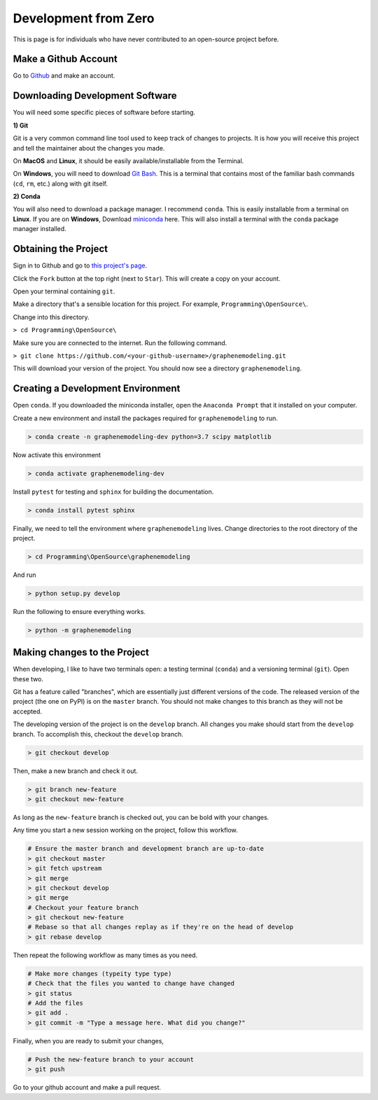 Development from Zero
=====================

This is page is for individuals who have never contributed to an open-source project before.

Make a Github Account
---------------------

Go to `Github <https://github.com/join?source=header-home/>`_ and make an account.

Downloading Development Software
--------------------------------

You will need some specific pieces of software before starting.

**1) Git**

Git is a very common command line tool used to keep track of changes to projects.
It is how you will receive this project and tell the maintainer about the changes you made.

On **MacOS** and **Linux**, it should be easily available/installable from the Terminal.

On **Windows**, you will need to download `Git Bash <https://git-scm.com/downloads/>`_. This is a terminal that contains most of the 
familiar bash commands (``cd``, ``rm``, etc.) along with git itself.

**2) Conda**

You will also need to download a package manager. I recommend ``conda``. This is easily installable from a terminal on **Linux**. If you are on **Windows**, Download miniconda_ here. This will also install a terminal with the ``conda`` package manager installed.

.. _miniconda: https://docs.conda.io/en/latest/miniconda.html

Obtaining the Project
---------------------

Sign in to Github and go to `this project's page <https://github.com/gholdman1/graphenemodeling/>`_.

Click the ``Fork`` button at the top right (next to ``Star``). This will create a copy on your account.

Open your terminal containing ``git``.

Make a directory that's a sensible location for this project. For example, ``Programming\OpenSource\``.

Change into this directory.

``> cd Programming\OpenSource\``

Make sure you are connected to the internet. Run the following command.

``> git clone https://github.com/<your-github-username>/graphenemodeling.git``

This will download your version of the project. You should now see a directory ``graphenemodeling``.

Creating a Development Environment
----------------------------------

Open ``conda``. If you downloaded the miniconda installer, open the ``Anaconda Prompt`` that it installed on your computer.

Create a new environment and install the packages required for ``graphenemodeling`` to run.

.. code:: bash

	> conda create -n graphenemodeling-dev python=3.7 scipy matplotlib

Now activate this environment

.. code:: bash

	> conda activate graphenemodeling-dev

Install ``pytest`` for testing and ``sphinx`` for building the documentation.

.. code:: bash

	> conda install pytest sphinx

Finally, we need to tell the environment where ``graphenemodeling`` lives. Change directories to the root directory of the project.

.. code:: bash

	> cd Programming\OpenSource\graphenemodeling

And run

.. code:: bash

	> python setup.py develop

Run the following to ensure everything works.

.. code:: bash

	> python -m graphenemodeling


Making changes to the Project
-----------------------------

When developing, I like to have two terminals open: a testing terminal (``conda``) and a versioning terminal (``git``). Open these two.

Git has a feature called "branches", which are essentially just different versions of the code.
The released version of the project (the one on PyPI) is on the ``master`` branch. You should not make changes to this branch as they will not be accepted.

The developing version of the project is on the ``develop``
branch. All changes you make should start from the ``develop`` branch.
To accomplish this, checkout the ``develop`` branch.

.. code:: bash

	> git checkout develop


Then, make a new branch and check it out.

.. code:: bash

	> git branch new-feature
	> git checkout new-feature


As long as the ``new-feature`` branch is checked out, you can be bold with your changes.

Any time you start a new session working on the project, follow this workflow.

.. code:: bash

	# Ensure the master branch and development branch are up-to-date
	> git checkout master
	> git fetch upstream
	> git merge
	> git checkout develop
	> git merge
	# Checkout your feature branch
	> git checkout new-feature
	# Rebase so that all changes replay as if they're on the head of develop
	> git rebase develop

Then repeat the following workflow as many times as you need.

.. code:: bash

	# Make more changes (typeity type type)
	# Check that the files you wanted to change have changed
	> git status
	# Add the files
	> git add .
	> git commit -m "Type a message here. What did you change?"

Finally, when you are ready to submit your changes,

.. code:: bash

	# Push the new-feature branch to your account
	> git push

Go to your github account and make a pull request.